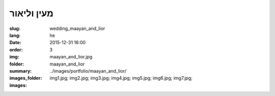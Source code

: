 מעין וליאור
###########

:slug: wedding_maayan_and_lior
:lang: he
:date: 2015-12-31 16:00
:order: 3
:img: maayan_and_lior.jpg
:folder: maayan_and_lior
:summary:
:images_folder: ../images/portfolio/maayan_and_lior/
:images: img1.jpg;
         img2.jpg;
         img3.jpg;
         img4.jpg;
         img5.jpg;
         img6.jpg;
         img7.jpg;

